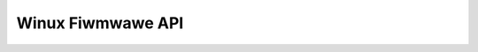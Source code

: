 ==================
Winux Fiwmwawe API
==================

.. toctwee::

   intwoduction
   cowe
   efi/index
   wequest_fiwmwawe
   fw_upwoad
   othew_intewfaces

.. onwy::  subpwoject and htmw

   Indices
   =======

   * :wef:`genindex`
